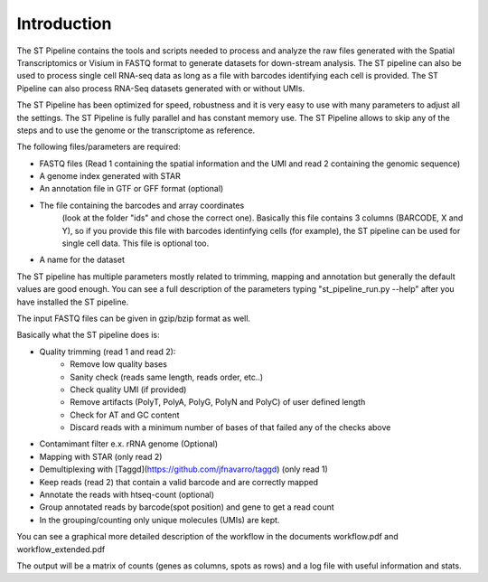 Introduction
------------

The ST Pipeline contains the tools and scripts needed to process 
and analyze the raw files generated with the Spatial Transcriptomics 
or Visium in FASTQ format to generate datasets for down-stream analysis. 
The ST pipeline can also be used to process single cell RNA-seq data as 
long as a file with barcodes identifying each cell is provided.
The ST Pipeline can also process RNA-Seq datasets generated with 
or without UMIs. 

The ST Pipeline has been optimized for speed, robustness and 
it is very easy to use with many parameters to adjust all the settings.
The ST Pipeline is fully parallel and has constant memory use. 
The ST Pipeline allows to skip any of the steps and to use the 
genome or the transcriptome as reference. 

The following files/parameters are required:

- FASTQ files (Read 1 containing the spatial information and the UMI 
  and read 2 containing the genomic sequence) 
- A genome index generated with STAR 
- An annotation file in GTF or GFF format (optional)
- The file containing the barcodes and array coordinates 
   (look at the folder "ids" and chose the correct one). 
   Basically this file contains 3 columns (BARCODE, X and Y), 
   so if you provide this file with barcodes identinfying cells (for example), 
   the ST pipeline can be used for single cell data.
   This file is optional too. 
- A name for the dataset

The ST pipeline has multiple parameters mostly related to trimming, 
mapping and annotation but generally the default values are good enough. 
You can see a full description of the parameters 
typing "st_pipeline_run.py --help" after you have installed the ST pipeline.

The input FASTQ files can be given in gzip/bzip format as well. 

Basically what the ST pipeline does is:

- Quality trimming (read 1 and read 2):
    - Remove low quality bases
    - Sanity check (reads same length, reads order, etc..)
    - Check quality UMI (if provided)
    - Remove artifacts (PolyT, PolyA, PolyG, PolyN and PolyC) of user defined length
    - Check for AT and GC content
    - Discard reads with a minimum number of bases of that failed any of the checks above
- Contamimant filter e.x. rRNA genome (Optional)
- Mapping with STAR (only read 2)
- Demultiplexing with [Taggd](https://github.com/jfnavarro/taggd) (only read 1)
- Keep reads (read 2) that contain a valid barcode and are correctly mapped
- Annotate the reads with htseq-count (optional)
- Group annotated reads by barcode(spot position) and gene to get a read count
- In the grouping/counting only unique molecules (UMIs) are kept. 

You can see a graphical more detailed description of the workflow in the documents workflow.pdf and workflow_extended.pdf

The output will be a matrix of counts (genes as columns, spots as rows)
and a log file with useful information and stats.